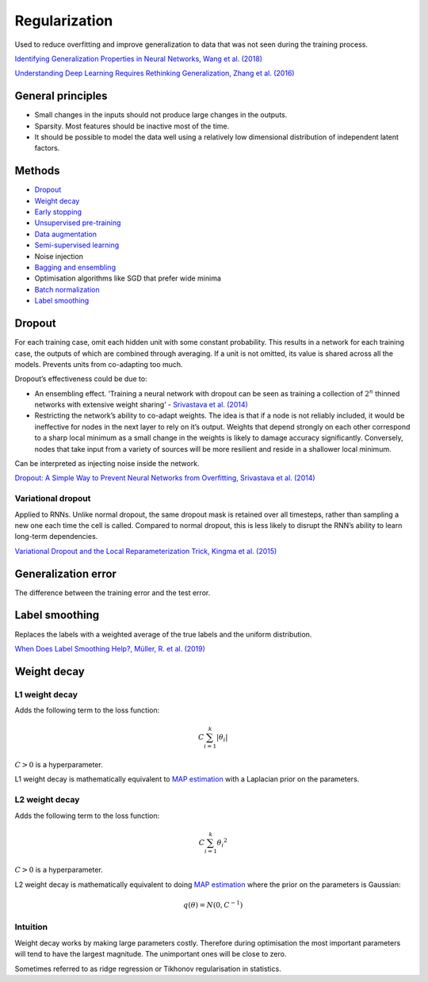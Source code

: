 ===============
Regularization
===============
Used to reduce overfitting and improve generalization to data that was not seen during the training process.

`Identifying Generalization Properties in Neural Networks, Wang et al. (2018) <https://arxiv.org/abs/1809.07402v1>`_

`Understanding Deep Learning Requires Rethinking Generalization, Zhang et al. (2016) <https://arxiv.org/pdf/1611.03530.pdf>`_

General principles
""""""""""""""""""""
* Small changes in the inputs should not produce large changes in the outputs.
* Sparsity. Most features should be inactive most of the time.
* It should be possible to model the data well using a relatively low dimensional distribution of independent latent factors.

Methods
""""""""
* `Dropout <https://ml-compiled.readthedocs.io/en/latest/regularization.html#dropout>`_
* `Weight decay <https://ml-compiled.readthedocs.io/en/latest/regularization.html#weight-decay>`_
* `Early stopping <https://ml-compiled.readthedocs.io/en/latest/optimizers.html#early-stopping>`_
* `Unsupervised pre-training <https://ml-compiled.readthedocs.io/en/latest/training_with_limited_data.html#unsupervised-pre-training>`_
* `Data augmentation <https://ml-compiled.readthedocs.io/en/latest/computer_vision.html#data-augmentation>`_
* `Semi-supervised learning <https://ml-compiled.readthedocs.io/en/latest/training_with_limited_data.html#semi-supervised-learning>`_
* Noise injection
* `Bagging and ensembling <https://ml-compiled.readthedocs.io/en/latest/ensemble_models.html>`_
* Optimisation algorithms like SGD that prefer wide minima 
* `Batch normalization <https://ml-compiled.readthedocs.io/en/latest/layers.html?highlight=batch%20normalization#batch-normalization>`_
* `Label smoothing <https://ml-compiled.readthedocs.io/en/latest/regularization.html#label-smoothing>`_

Dropout
""""""""
For each training case, omit each hidden unit with some constant probability. This results in a network for each training case, the outputs of which are combined through averaging. If a unit is not omitted, its value is shared across all the models. Prevents units from co-adapting too much.

Dropout’s effectiveness could be due to:

* An ensembling effect. ‘Training a neural network with dropout can be seen as training a collection of :math:`2^n` thinned networks with extensive weight sharing’ - `Srivastava et al. (2014) <http://jmlr.org/papers/volume15/srivastava14a.old/srivastava14a.pdf>`_
* Restricting the network’s ability to co-adapt weights. The idea is that if a node is not reliably included, it would be ineffective for nodes in the next layer to rely on it’s output. Weights that depend strongly on each other correspond to a sharp local minimum as a small change in the weights is likely to damage accuracy significantly. Conversely, nodes that take input from a variety of sources will be more resilient and reside in a shallower local minimum.

Can be interpreted as injecting noise inside the network.

`Dropout: A Simple Way to Prevent Neural Networks from Overfitting, Srivastava et al. (2014) <http://jmlr.org/papers/volume15/srivastava14a.old/srivastava14a.pdf>`_

Variational dropout
-----------------------
Applied to RNNs. Unlike normal dropout, the same dropout mask is retained over all timesteps, rather than sampling a new one each time the cell is called. Compared to normal dropout, this is less likely to disrupt the RNN’s ability to learn long-term dependencies.

`Variational Dropout and the Local Reparameterization Trick, Kingma et al. (2015) <https://arxiv.org/abs/1506.02557>`_

Generalization error
"""""""""""""""""""""""
The difference between the training error and the test error.

Label smoothing
"""""""""""""""""
Replaces the labels with a weighted average of the true labels and the uniform distribution.

`When Does Label Smoothing Help?, Müller, R. et al. (2019) <https://arxiv.org/abs/1906.02629>`_

Weight decay
"""""""""""""""

L1 weight decay
---------------------
Adds the following term to the loss function:

.. math::

    C \sum_{i=1}^k |\theta_i|

:math:`C > 0` is a hyperparameter.

L1 weight decay is mathematically equivalent to `MAP estimation <https://ml-compiled.readthedocs.io/en/latest/probability.html#map-estimation>`_ with a Laplacian prior on the parameters.

L2 weight decay
-----------------
Adds the following term to the loss function:

.. math::

    C \sum_{i=1}^k {\theta_i}^2

:math:`C > 0` is a hyperparameter.

L2 weight decay is mathematically equivalent to doing `MAP estimation <https://ml-compiled.readthedocs.io/en/latest/probability.html#map-estimation>`_ where the prior on the parameters is Gaussian:

.. math::

  q(\theta) = N(0,C^{-1})

Intuition
-------------
Weight decay works by making large parameters costly. Therefore during optimisation the most important parameters will tend to have the largest magnitude. The unimportant ones will be close to zero.

Sometimes referred to as ridge regression or Tikhonov regularisation in statistics.
